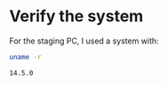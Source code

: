 * Verify the system

For the staging PC, I used a system with:

#+BEGIN_SRC sh :tangle yes :results code
uname -r
#+END_SRC

#+BEGIN_EXAMPLE
14.5.0
#+END_EXAMPLE
